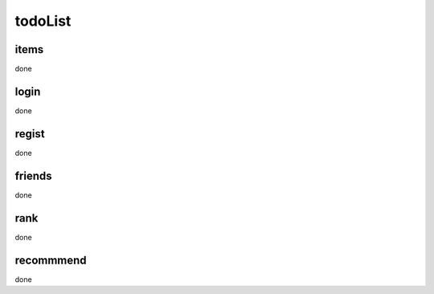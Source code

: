 todoList
========

items
----
done


login
-----
done

regist
------
done

friends
-------
done

rank
----
done

recommmend
----------
done
